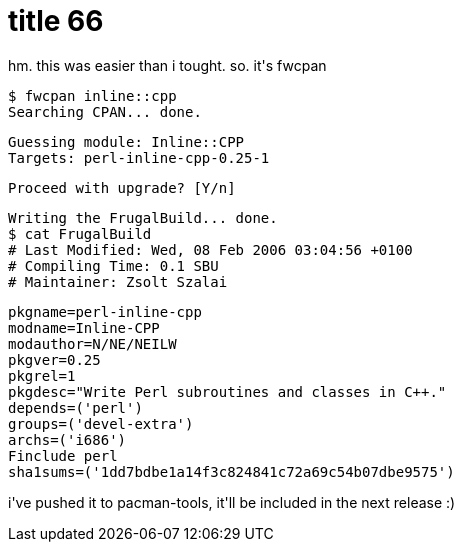 = title 66

:slug: title-66
:category: hacking
:tags: en
:date: 2006-02-08T03:10:13Z
++++
<p>hm. this was easier than i tought. so. it's fwcpan
<pre>$ fwcpan inline::cpp
Searching CPAN... done.</p><p>Guessing module: Inline::CPP
Targets: perl-inline-cpp-0.25-1</p><p>Proceed with upgrade? [Y/n]</p><p>Writing the FrugalBuild... done.
$ cat FrugalBuild
# Last Modified: Wed, 08 Feb 2006 03:04:56 +0100
# Compiling Time: 0.1 SBU
# Maintainer: Zsolt Szalai <xbit@frugalware.org></p><p>pkgname=perl-inline-cpp
modname=Inline-CPP
modauthor=N/NE/NEILW
pkgver=0.25
pkgrel=1
pkgdesc="Write Perl subroutines and classes in C++."
depends=('perl')
groups=('devel-extra')
archs=('i686')
Finclude perl
sha1sums=('1dd7bdbe1a14f3c824841c72a69c54b07dbe9575')</pre>
i've pushed it to pacman-tools, it'll be included in the next release :)</p>
++++

